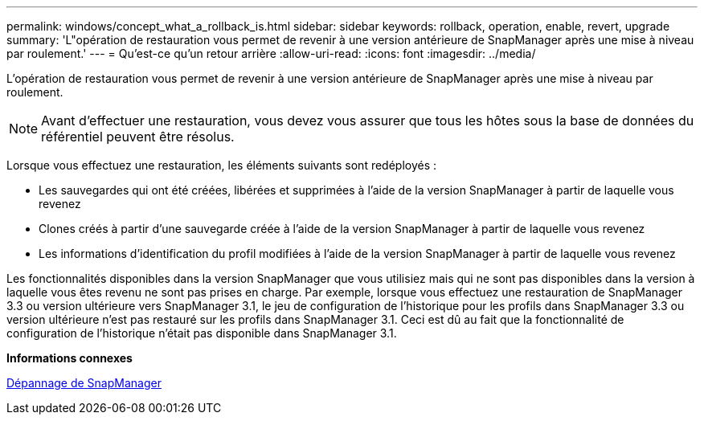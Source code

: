 ---
permalink: windows/concept_what_a_rollback_is.html 
sidebar: sidebar 
keywords: rollback, operation, enable, revert, upgrade 
summary: 'L"opération de restauration vous permet de revenir à une version antérieure de SnapManager après une mise à niveau par roulement.' 
---
= Qu'est-ce qu'un retour arrière
:allow-uri-read: 
:icons: font
:imagesdir: ../media/


[role="lead"]
L'opération de restauration vous permet de revenir à une version antérieure de SnapManager après une mise à niveau par roulement.


NOTE: Avant d'effectuer une restauration, vous devez vous assurer que tous les hôtes sous la base de données du référentiel peuvent être résolus.

Lorsque vous effectuez une restauration, les éléments suivants sont redéployés :

* Les sauvegardes qui ont été créées, libérées et supprimées à l'aide de la version SnapManager à partir de laquelle vous revenez
* Clones créés à partir d'une sauvegarde créée à l'aide de la version SnapManager à partir de laquelle vous revenez
* Les informations d'identification du profil modifiées à l'aide de la version SnapManager à partir de laquelle vous revenez


Les fonctionnalités disponibles dans la version SnapManager que vous utilisiez mais qui ne sont pas disponibles dans la version à laquelle vous êtes revenu ne sont pas prises en charge. Par exemple, lorsque vous effectuez une restauration de SnapManager 3.3 ou version ultérieure vers SnapManager 3.1, le jeu de configuration de l'historique pour les profils dans SnapManager 3.3 ou version ultérieure n'est pas restauré sur les profils dans SnapManager 3.1. Ceci est dû au fait que la fonctionnalité de configuration de l'historique n'était pas disponible dans SnapManager 3.1.

*Informations connexes*

xref:reference_troubleshooting_snapmanager.adoc[Dépannage de SnapManager]
